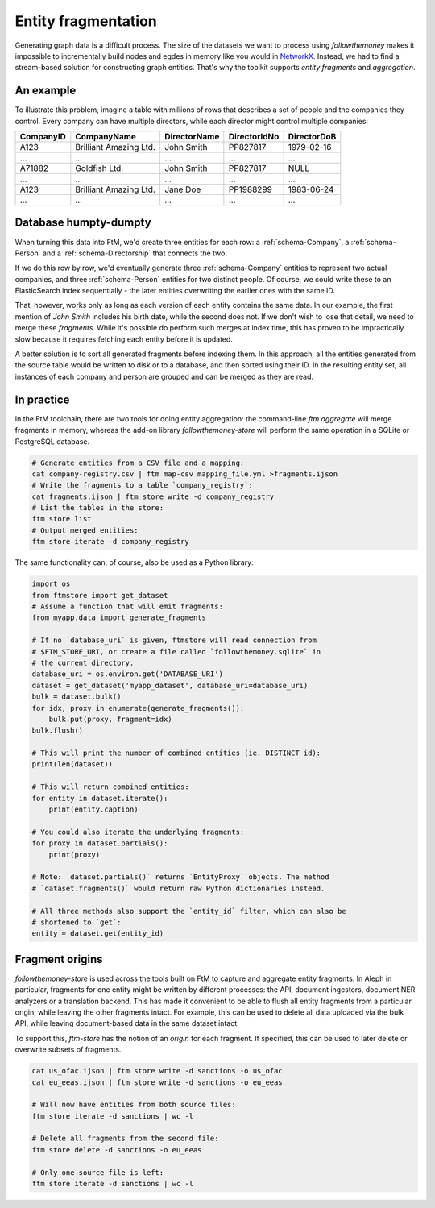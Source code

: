 .. _fragments: 

Entity fragmentation
======================

Generating graph data is a difficult process. The size of the datasets we want to process
using `followthemoney` makes it impossible to incrementally build nodes and egdes in
memory like you would in `NetworkX`_. Instead, we had to find a stream-based solution
for constructing graph entities. That's why the toolkit supports *entity fragments*
and *aggregation*.

.. _NetworkX: https://networkx.org/

An example
------------

To illustrate this problem, imagine a table with millions of rows that describes a set of
people and the companies they control. Every company can have multiple directors, while
each director might control multiple companies:

========= ======================= ============ ============ ============
CompanyID CompanyName             DirectorName DirectorIdNo DirectorDoB
========= ======================= ============ ============ ============
A123      Brilliant Amazing Ltd.  John Smith   PP827817     1979-02-16
...       ...                     ...          ...          ...
A71882    Goldfish Ltd.           John Smith   PP827817     NULL
...       ...                     ...          ...          ...
A123      Brilliant Amazing Ltd.  Jane Doe     PP1988299    1983-06-24
...       ...                     ...          ...          ...
========= ======================= ============ ============ ============

Database humpty-dumpty
-----------------------

When turning this data into FtM, we'd create three entities for each row: a
:ref:`schema-Company`, a :ref:`schema-Person` and a :ref:`schema-Directorship` that
connects the two.

If we do this row by row, we'd eventually generate three :ref:`schema-Company`
entities to represent two actual companies, and three :ref:`schema-Person` entities
for two distinct people. Of course, we could write these to an ElasticSearch index
sequentially - the later entities overwriting the earlier ones with the same ID.

That, however, works only as long as each version of each entity contains the same data.
In our example, the first mention of `John Smith` includes his birth date, while
the second does not. If we don't wish to lose that detail, we need to merge these
`fragments`. While it's possible do perform such merges at index time, this has proven
to be impractically slow because it requires fetching each entity before it is
updated.

A better solution is to sort all generated fragments before indexing them. In this
approach, all the entities generated from the source table would be written to disk or
to a database, and then sorted using their ID. In the resulting entity set, all instances
of each company and person are grouped and can be merged as they are read.

In practice 
-------------

In the FtM toolchain, there are two tools for doing entity aggregation: the command-line
`ftm aggregate` will merge fragments in memory, whereas the add-on library `followthemoney-store`
will perform the same operation in a SQLite or PostgreSQL database.

.. code-block:: bash

    # Generate entities from a CSV file and a mapping:
    cat company-registry.csv | ftm map-csv mapping_file.yml >fragments.ijson
    # Write the fragments to a table `company_registry`:
    cat fragments.ijson | ftm store write -d company_registry
    # List the tables in the store:
    ftm store list 
    # Output merged entities:
    ftm store iterate -d company_registry

The same functionality can, of course, also be used as a Python library:

.. code-block:: python

    import os
    from ftmstore import get_dataset
    # Assume a function that will emit fragments:
    from myapp.data import generate_fragments

    # If no `database_uri` is given, ftmstore will read connection from 
    # $FTM_STORE_URI, or create a file called `followthemoney.sqlite` in
    # the current directory.
    database_uri = os.environ.get('DATABASE_URI')
    dataset = get_dataset('myapp_dataset', database_uri=database_uri)
    bulk = dataset.bulk()
    for idx, proxy in enumerate(generate_fragments()):
        bulk.put(proxy, fragment=idx)
    bulk.flush()

    # This will print the number of combined entities (ie. DISTINCT id):
    print(len(dataset)) 

    # This will return combined entities:
    for entity in dataset.iterate():
        print(entity.caption)

    # You could also iterate the underlying fragments:
    for proxy in dataset.partials():
        print(proxy)

    # Note: `dataset.partials()` returns `EntityProxy` objects. The method
    # `dataset.fragments()` would return raw Python dictionaries instead.

    # All three methods also support the `entity_id` filter, which can also be
    # shortened to `get`:
    entity = dataset.get(entity_id)

Fragment origins
-----------------

`followthemoney-store` is used across the tools built on FtM to capture and aggregate
entity fragments. In Aleph in particular, fragments for one entity might be written
by different processes: the API, document ingestors, document NER analyzers or a 
translation backend. This has made it convenient to be able to flush all entity
fragments from a particular origin, while leaving the other fragments intact. For
example, this can be used to delete all data uploaded via the bulk API, while leaving
document-based data in the same dataset intact.

To support this, `ftm-store` has the notion of an `origin` for each fragment. If
specified, this can be used to later delete or overwrite subsets of fragments.

.. code-block:: bash

    cat us_ofac.ijson | ftm store write -d sanctions -o us_ofac
    cat eu_eeas.ijson | ftm store write -d sanctions -o eu_eeas

    # Will now have entities from both source files:
    ftm store iterate -d sanctions | wc -l

    # Delete all fragments from the second file:
    ftm store delete -d sanctions -o eu_eeas

    # Only one source file is left:
    ftm store iterate -d sanctions | wc -l

